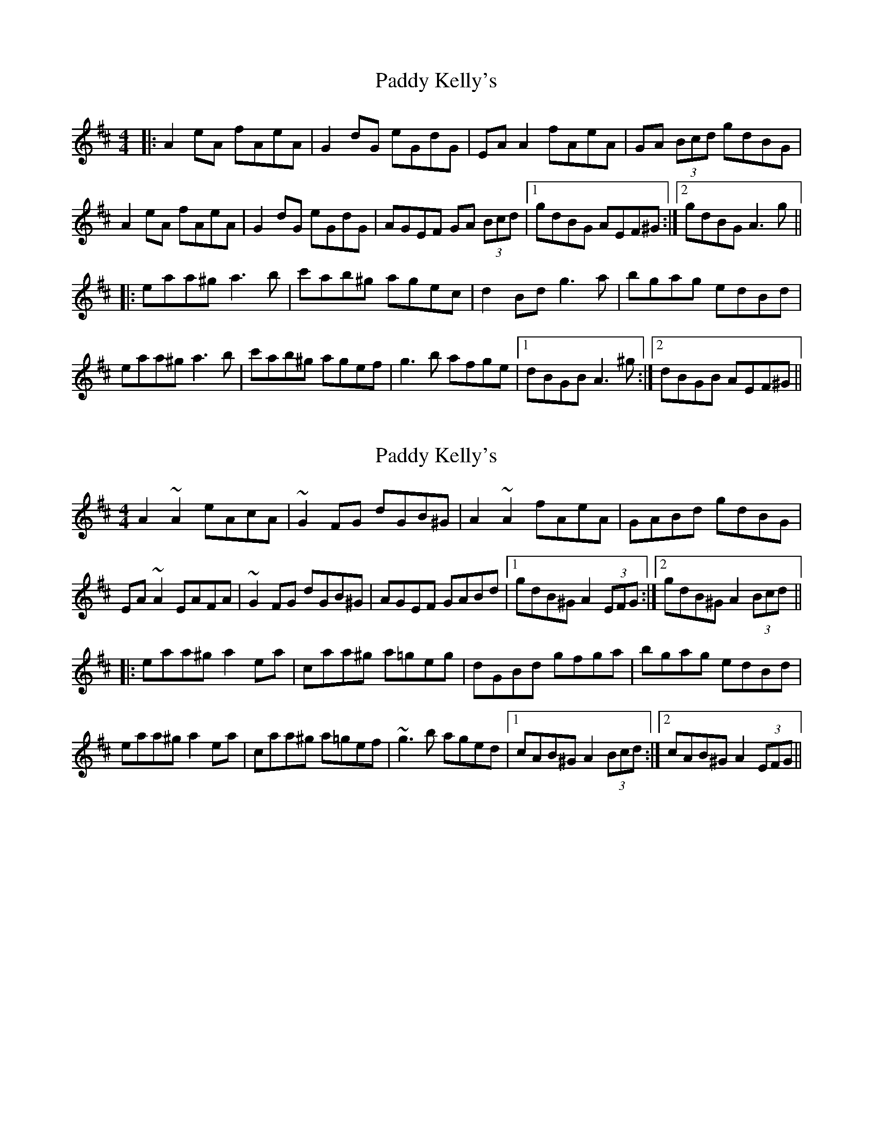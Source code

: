 X: 1
T: Paddy Kelly's
Z: 52Paddy
S: https://thesession.org/tunes/8261#setting8261
R: reel
M: 4/4
L: 1/8
K: Amix
|:A2 eA fAeA|G2 dG eGdG|EA A2 fAeA|GA (3Bcd gdBG|
A2 eA fAeA|G2 dG eGdG|AGEF GA (3Bcd|1gdBG AEF^G:|2gdBG A3 g||
|:eaa^g a3 b|c'ab^g agec|d2 Bd g3 a|bgag edBd|
eaa^g a3 b|c'ab^g agef|g3 b afge|1 dBGB A3 ^g:|2 dBGB AEF^G||
X: 2
T: Paddy Kelly's
Z: Dr. Dow
S: https://thesession.org/tunes/8261#setting23260
R: reel
M: 4/4
L: 1/8
K: Amix
A2~A2 eAcA|~G2FG dGB^G|A2~A2 fAeA|GABd gdBG|
EA~A2 EAFA|~G2FG dGB^G|AGEF GABd|1 gdB^G A2 (3EFG:|2 gdB^G A2 (3Bcd||
|:eaa^g a2ea|c’aa^g a=geg|dGBd gfga|bgag edBd|
eaa^g a2ea|c’aa^g a=gef|~g3b aged|1 cAB^G A2 (3Bcd:|2 cAB^G A2 (3EFG||
X: 3
T: Paddy Kelly's
Z: Dr. Dow
S: https://thesession.org/tunes/8261#setting23261
R: reel
M: 4/4
L: 1/8
K: Gdor
G2dG eGdG|EFcF dFcF|DG~G2 eGdG|FGAc fcA^F|
DG~G2 DG=B,G|~F2CF A,CFA|GFDE FGAc|1 fcA^F GDEF:|2 fcA^F GABc||
|:dggf ~g3a|(3bag (3agf gfdB|cFAc ~f3g|afgf dcAc|
dggf ~g3a|(3bag (3agf gfde|(3fga fa ~g2fd|1 cA^FA GABc:|2 cA^FA GDEF||
